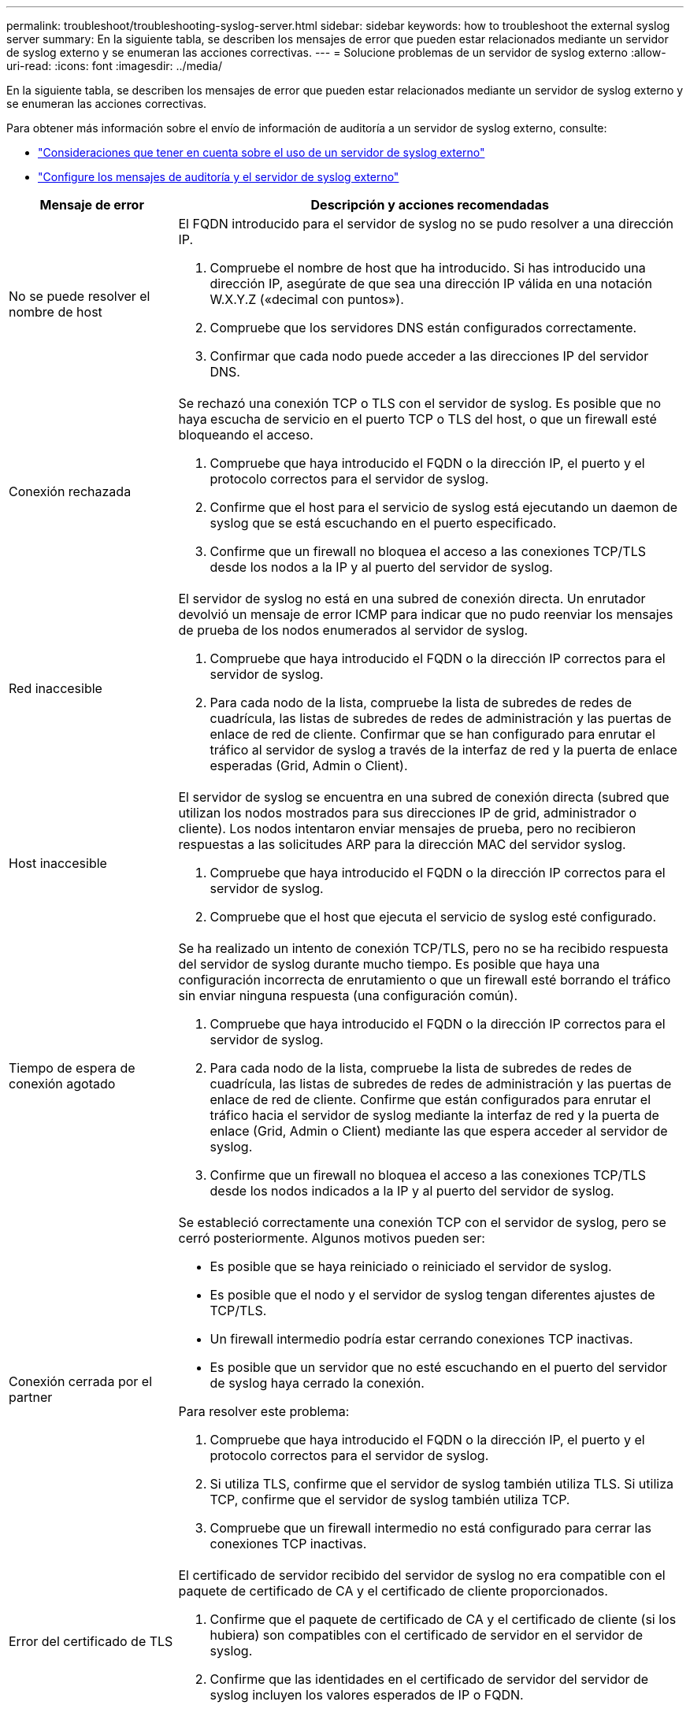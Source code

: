 ---
permalink: troubleshoot/troubleshooting-syslog-server.html 
sidebar: sidebar 
keywords: how to troubleshoot the external syslog server 
summary: En la siguiente tabla, se describen los mensajes de error que pueden estar relacionados mediante un servidor de syslog externo y se enumeran las acciones correctivas. 
---
= Solucione problemas de un servidor de syslog externo
:allow-uri-read: 
:icons: font
:imagesdir: ../media/


[role="lead"]
En la siguiente tabla, se describen los mensajes de error que pueden estar relacionados mediante un servidor de syslog externo y se enumeran las acciones correctivas.

Para obtener más información sobre el envío de información de auditoría a un servidor de syslog externo, consulte:

* link:../monitor/considerations-for-external-syslog-server.html["Consideraciones que tener en cuenta sobre el uso de un servidor de syslog externo"]
* link:../monitor/configure-audit-messages.html["Configure los mensajes de auditoría y el servidor de syslog externo"]


[cols="1a,3a"]
|===
| Mensaje de error | Descripción y acciones recomendadas 


 a| 
No se puede resolver el nombre de host
 a| 
El FQDN introducido para el servidor de syslog no se pudo resolver a una dirección IP.

. Compruebe el nombre de host que ha introducido. Si has introducido una dirección IP, asegúrate de que sea una dirección IP válida en una notación W.X.Y.Z («decimal con puntos»).
. Compruebe que los servidores DNS están configurados correctamente.
. Confirmar que cada nodo puede acceder a las direcciones IP del servidor DNS.




 a| 
Conexión rechazada
 a| 
Se rechazó una conexión TCP o TLS con el servidor de syslog. Es posible que no haya escucha de servicio en el puerto TCP o TLS del host, o que un firewall esté bloqueando el acceso.

. Compruebe que haya introducido el FQDN o la dirección IP, el puerto y el protocolo correctos para el servidor de syslog.
. Confirme que el host para el servicio de syslog está ejecutando un daemon de syslog que se está escuchando en el puerto especificado.
. Confirme que un firewall no bloquea el acceso a las conexiones TCP/TLS desde los nodos a la IP y al puerto del servidor de syslog.




 a| 
Red inaccesible
 a| 
El servidor de syslog no está en una subred de conexión directa. Un enrutador devolvió un mensaje de error ICMP para indicar que no pudo reenviar los mensajes de prueba de los nodos enumerados al servidor de syslog.

. Compruebe que haya introducido el FQDN o la dirección IP correctos para el servidor de syslog.
. Para cada nodo de la lista, compruebe la lista de subredes de redes de cuadrícula, las listas de subredes de redes de administración y las puertas de enlace de red de cliente. Confirmar que se han configurado para enrutar el tráfico al servidor de syslog a través de la interfaz de red y la puerta de enlace esperadas (Grid, Admin o Client).




 a| 
Host inaccesible
 a| 
El servidor de syslog se encuentra en una subred de conexión directa (subred que utilizan los nodos mostrados para sus direcciones IP de grid, administrador o cliente). Los nodos intentaron enviar mensajes de prueba, pero no recibieron respuestas a las solicitudes ARP para la dirección MAC del servidor syslog.

. Compruebe que haya introducido el FQDN o la dirección IP correctos para el servidor de syslog.
. Compruebe que el host que ejecuta el servicio de syslog esté configurado.




 a| 
Tiempo de espera de conexión agotado
 a| 
Se ha realizado un intento de conexión TCP/TLS, pero no se ha recibido respuesta del servidor de syslog durante mucho tiempo. Es posible que haya una configuración incorrecta de enrutamiento o que un firewall esté borrando el tráfico sin enviar ninguna respuesta (una configuración común).

. Compruebe que haya introducido el FQDN o la dirección IP correctos para el servidor de syslog.
. Para cada nodo de la lista, compruebe la lista de subredes de redes de cuadrícula, las listas de subredes de redes de administración y las puertas de enlace de red de cliente. Confirme que están configurados para enrutar el tráfico hacia el servidor de syslog mediante la interfaz de red y la puerta de enlace (Grid, Admin o Client) mediante las que espera acceder al servidor de syslog.
. Confirme que un firewall no bloquea el acceso a las conexiones TCP/TLS desde los nodos indicados a la IP y al puerto del servidor de syslog.




 a| 
Conexión cerrada por el partner
 a| 
Se estableció correctamente una conexión TCP con el servidor de syslog, pero se cerró posteriormente. Algunos motivos pueden ser:

* Es posible que se haya reiniciado o reiniciado el servidor de syslog.
* Es posible que el nodo y el servidor de syslog tengan diferentes ajustes de TCP/TLS.
* Un firewall intermedio podría estar cerrando conexiones TCP inactivas.
* Es posible que un servidor que no esté escuchando en el puerto del servidor de syslog haya cerrado la conexión.


Para resolver este problema:

. Compruebe que haya introducido el FQDN o la dirección IP, el puerto y el protocolo correctos para el servidor de syslog.
. Si utiliza TLS, confirme que el servidor de syslog también utiliza TLS. Si utiliza TCP, confirme que el servidor de syslog también utiliza TCP.
. Compruebe que un firewall intermedio no está configurado para cerrar las conexiones TCP inactivas.




 a| 
Error del certificado de TLS
 a| 
El certificado de servidor recibido del servidor de syslog no era compatible con el paquete de certificado de CA y el certificado de cliente proporcionados.

. Confirme que el paquete de certificado de CA y el certificado de cliente (si los hubiera) son compatibles con el certificado de servidor en el servidor de syslog.
. Confirme que las identidades en el certificado de servidor del servidor de syslog incluyen los valores esperados de IP o FQDN.




 a| 
Reenvío suspendido
 a| 
Los registros de syslog ya no se reenvían al servidor de syslog y StorageGRID no puede detectar el motivo.

Revise los registros de depuración proporcionados con este error para intentar determinar la causa raíz.



 a| 
Sesión TLS finalizada
 a| 
El servidor de syslog finalizó la sesión TLS y StorageGRID no puede detectar el motivo.

. Revise los registros de depuración proporcionados con este error para intentar determinar la causa raíz.
. Compruebe que haya introducido el FQDN o la dirección IP, el puerto y el protocolo correctos para el servidor de syslog.
. Si utiliza TLS, confirme que el servidor de syslog también utiliza TLS. Si utiliza TCP, confirme que el servidor de syslog también utiliza TCP.
. Confirme que el paquete de certificado de CA y el certificado de cliente (si los hubiera) son compatibles con el certificado de servidor del servidor de syslog.
. Confirme que las identidades en el certificado de servidor del servidor de syslog incluyen los valores esperados de IP o FQDN.




 a| 
Error en la consulta de resultados
 a| 
El nodo de administrador que se utiliza para la configuración y las pruebas del servidor de syslog no puede solicitar resultados de prueba a los nodos enumerados. Uno o más nodos pueden estar inactivos.

. Siga los pasos estándar de solución de problemas para asegurarse de que los nodos estén en línea y que todos los servicios esperados estén en ejecución.
. Reinicie el servicio miscd en los nodos indicados.


|===